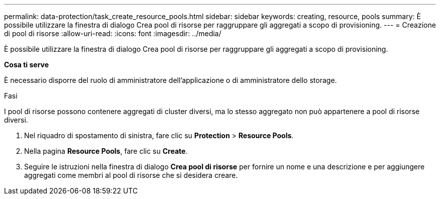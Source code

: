 ---
permalink: data-protection/task_create_resource_pools.html 
sidebar: sidebar 
keywords: creating, resource, pools 
summary: È possibile utilizzare la finestra di dialogo Crea pool di risorse per raggruppare gli aggregati a scopo di provisioning. 
---
= Creazione di pool di risorse
:allow-uri-read: 
:icons: font
:imagesdir: ../media/


[role="lead"]
È possibile utilizzare la finestra di dialogo Crea pool di risorse per raggruppare gli aggregati a scopo di provisioning.

*Cosa ti serve*

È necessario disporre del ruolo di amministratore dell'applicazione o di amministratore dello storage.

.Fasi
I pool di risorse possono contenere aggregati di cluster diversi, ma lo stesso aggregato non può appartenere a pool di risorse diversi.

. Nel riquadro di spostamento di sinistra, fare clic su *Protection* > *Resource Pools*.
. Nella pagina *Resource Pools*, fare clic su *Create*.
. Seguire le istruzioni nella finestra di dialogo *Crea pool di risorse* per fornire un nome e una descrizione e per aggiungere aggregati come membri al pool di risorse che si desidera creare.

